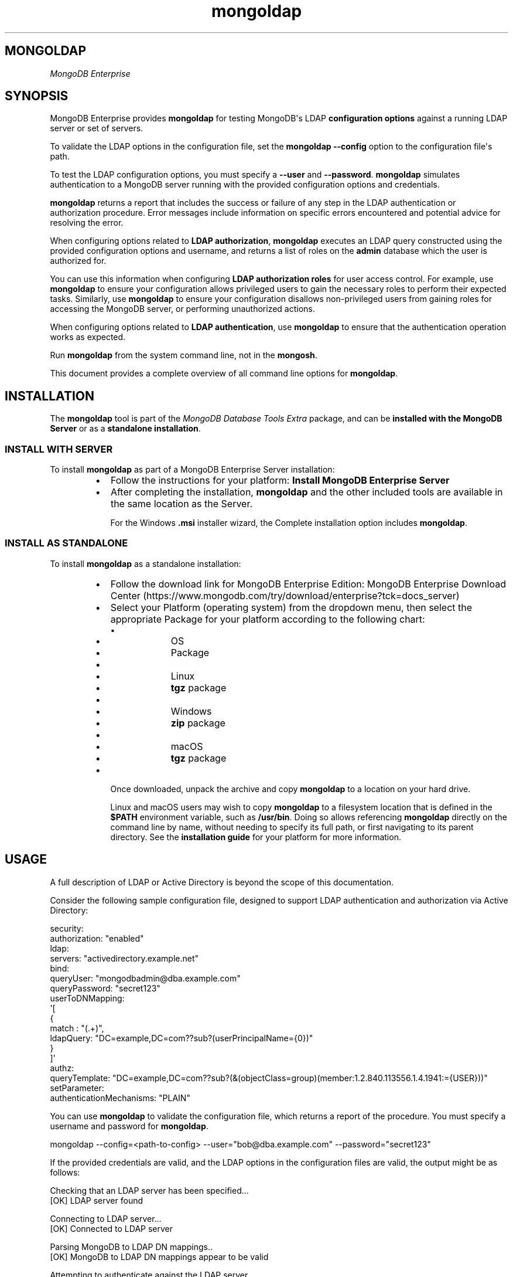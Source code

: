 .TH mongoldap 1
.SH MONGOLDAP
\fIMongoDB Enterprise\f1
.SH SYNOPSIS
.PP
MongoDB Enterprise provides
\fBmongoldap\f1\f1 for testing MongoDB\(aqs LDAP \fBconfiguration
options\f1 against a running LDAP server or set
of servers.
.PP
To validate the LDAP options in the configuration file, set the
\fBmongoldap\f1\f1 \fB\-\-config\f1\f1 option to the configuration file\(aqs
path.
.PP
To test the LDAP configuration options, you must specify a \fB\-\-user\f1\f1
and \fB\-\-password\f1\&. \fBmongoldap\f1\f1 simulates authentication to a
MongoDB server running with the provided configuration options and credentials.
.PP
\fBmongoldap\f1\f1 returns a report that includes the success or failure of
any step in the LDAP authentication or authorization procedure. Error messages
include information on specific errors encountered and potential advice for
resolving the error.
.PP
When configuring options related to \fBLDAP authorization\f1, \fBmongoldap\f1\f1 executes an LDAP query
constructed using the provided configuration options and username, and returns
a list of roles on the \fBadmin\f1 database which the user is authorized for.
.PP
You can use this information when configuring \fBLDAP authorization roles\f1 for user access control. For example, use
\fBmongoldap\f1\f1 to ensure your configuration allows privileged users to
gain the necessary roles to perform their expected tasks. Similarly, use
\fBmongoldap\f1\f1 to ensure your configuration disallows non\-privileged
users from gaining roles for accessing the MongoDB server, or performing
unauthorized actions.
.PP
When configuring options related to \fBLDAP authentication\f1, use \fBmongoldap\f1\f1 to ensure that the authentication
operation works as expected.
.PP
Run \fBmongoldap\f1\f1 from the system command line, not in the
\fBmongosh\f1\f1\&.
.PP
This document provides a complete overview of all command line options for
\fBmongoldap\f1\f1\&.
.SH INSTALLATION
.PP
The \fBmongoldap\f1\f1 tool is part of the \fIMongoDB Database Tools Extra\f1
package, and can be \fBinstalled with the MongoDB Server\f1 or as a
\fBstandalone installation\f1\&.
.SS INSTALL WITH SERVER
.PP
To install \fBmongoldap\f1\f1 as part of a MongoDB Enterprise Server
installation:
.RS
.IP \(bu 2
Follow the instructions for your platform:
\fBInstall MongoDB Enterprise Server\f1
.IP \(bu 2
After completing the installation, \fBmongoldap\f1\f1 and the other
included tools are available in the same location as the Server.
.IP
For the Windows \fB\&.msi\f1 installer wizard, the
Complete installation option includes \fBmongoldap\f1\f1\&.
.RE
.SS INSTALL AS STANDALONE
.PP
To install \fBmongoldap\f1\f1 as a standalone installation:
.RS
.IP \(bu 2
Follow the download link for MongoDB Enterprise Edition:
MongoDB Enterprise Download Center (https://www.mongodb.com/try/download/enterprise?tck=docs_server)
.IP \(bu 2
Select your Platform (operating system) from the dropdown
menu, then select the appropriate Package for your
platform according to the following chart:
.RS
.IP \(bu 4
.RS
.IP \(bu 6
OS
.IP \(bu 6
Package
.RE
.IP \(bu 4
.RS
.IP \(bu 6
Linux
.IP \(bu 6
\fBtgz\f1 package
.RE
.IP \(bu 4
.RS
.IP \(bu 6
Windows
.IP \(bu 6
\fBzip\f1 package
.RE
.IP \(bu 4
.RS
.IP \(bu 6
macOS
.IP \(bu 6
\fBtgz\f1 package
.RE
.RE
.IP \(bu 2
Once downloaded, unpack the archive and copy \fBmongoldap\f1\f1 to a
location on your hard drive.
.IP
Linux and macOS users may wish to copy \fBmongoldap\f1\f1 to a filesystem
location that is defined in the \fB$PATH\f1 environment variable, such
as \fB/usr/bin\f1\&. Doing so allows referencing \fBmongoldap\f1\f1 directly
on the command line by name, without needing to specify its full
path, or first navigating to its parent directory. See the
\fBinstallation guide\f1 for your platform
for more information.
.RE
.SH USAGE
.PP
A full description of LDAP or Active Directory is beyond the scope of
this documentation.
.PP
Consider the following sample configuration file, designed to support
LDAP authentication and authorization via Active Directory:
.PP
.EX
  security:
     authorization: "enabled"
     ldap:
        servers: "activedirectory.example.net"
        bind:
           queryUser: "mongodbadmin@dba.example.com"
           queryPassword: "secret123"
        userToDNMapping:
           \(aq[
              {
                 match : "(.+)",
                 ldapQuery: "DC=example,DC=com??sub?(userPrincipalName={0})"
              }
           ]\(aq
        authz:
           queryTemplate: "DC=example,DC=com??sub?(&(objectClass=group)(member:1.2.840.113556.1.4.1941:={USER}))"
  setParameter:
     authenticationMechanisms: "PLAIN"
.EE
.PP
You can use \fBmongoldap\f1\f1 to validate the configuration file, which
returns a report of the procedure. You must specify a username and password
for \fBmongoldap\f1\f1\&.
.PP
.EX
  mongoldap \-\-config=<path\-to\-config> \-\-user="bob@dba.example.com" \-\-password="secret123"
.EE
.PP
If the provided credentials are valid, and the LDAP options in the
configuration files are valid, the output might be as follows:
.PP
.EX
  Checking that an LDAP server has been specified...
  [OK] LDAP server found
  
  Connecting to LDAP server...
  [OK] Connected to LDAP server
  
  Parsing MongoDB to LDAP DN mappings..
  [OK] MongoDB to LDAP DN mappings appear to be valid
  
  Attempting to authenticate against the LDAP server...
  [OK] Successful authentication performed
  
  Checking if LDAP authorization has been enabled by configuration...
  [OK] LDAP authorization enabled
  
  Parsing LDAP query template..
  [OK] LDAP query configuration template appears valid
  
  Executing query against LDAP server...
  [OK] Successfully acquired the following roles:
  ...
.EE
.SH BEHAVIOR
.PP
Starting in MongoDB 5.1, \fBmongoldap\f1 supports prefixing LDAP
server with \fBsrv:\f1 and \fBsrv_raw:\f1\&.
.PP
If your connection string specifies \fB"srv:<DNS_NAME>"\f1, \fBmongoldap\f1
verifies that \fB"_ldap._tcp.gc._msdcs.<DNS_NAME>"\f1 exists for SRV to
support Active Directory. If not found, \fBmongoldap\f1 verifies that
\fB"_ldap._tcp.<DNS_NAME>"\f1 exists for SRV. If an SRV record cannot be
found, \fBmongoldap\f1 warns you to use \fB"srv_raw:<DNS_NAME>"\f1 instead.
.PP
If your connection string specifies \fB"srv_raw:<DNS_NAME>"\f1,
\fBmongoldap\f1 performs an SRV record lookup for \fB"<DNS NAME>"\f1\&.
.SH OPTIONS
.PP
\fBmongoldap \-\-config\f1, \fBmongoldap \-f\f1
.RS
.PP
Specifies a configuration file for runtime configuration options.
The options are equivalent to the command\-line
configuration options. See \fBConfiguration File Options\f1 for
more information.
.PP
\fBmongoldap\f1\f1 uses any configuration options related to \fBLDAP Proxy Authentication\f1
or \fBLDAP Authorization\f1 for testing LDAP authentication or
authorization.
.PP
Requires specifying \fB\-\-user\f1\f1\&. May accept \fB\-\-password\f1\f1 for
testing LDAP authentication.
.PP
Ensure the configuration file uses ASCII encoding. The \fBmongoldap\f1\f1
instance does not support configuration files with non\-ASCII encoding,
including UTF\-8.
.RE
.PP
\fBmongoldap \-\-user\f1
.RS
.PP
Username for \fBmongoldap\f1\f1 to use when attempting LDAP authentication or
authorization.
.RE
.PP
\fBmongoldap \-\-password\f1
.RS
.PP
Password of the \fB\-\-user\f1\f1 for
\fBmongoldap\f1\f1 to use when attempting LDAP authentication. Not
required for LDAP authorization.
.RE
.PP
\fBmongoldap \-\-ldapServers\f1
.RS
.PP
The LDAP server against which the \fBmongoldap\f1\f1 authenticates users or
determines what actions a user is authorized to perform on a given
database. If the LDAP server specified has any replicated instances,
you may specify the host and port of each replicated server in a
comma\-delimited list.
.PP
If your LDAP infrastructure partitions the LDAP directory over multiple LDAP
servers, specify \fIone\f1 LDAP server or any of its replicated instances to
\fB\-\-ldapServers\f1\f1\&. MongoDB supports following LDAP referrals as defined in RFC 4511
4.1.10 (https://www.rfc\-editor.org/rfc/rfc4511.txt)\&. Do not use \fB\-\-ldapServers\f1\f1
for listing every LDAP server in your infrastructure.
.PP
If unset, \fBmongoldap\f1\f1 cannot use \fBLDAP authentication or authorization\f1\&.
.RE
.PP
\fBmongoldap \-\-ldapQueryUser\f1
.RS
.PP
\fIAvailable in MongoDB Enterprise only.\f1
.PP
The identity with which \fBmongoldap\f1\f1 binds as, when connecting to or
performing queries on an LDAP server.
.PP
Only required if any of the following are true:
.RS
.IP \(bu 2
Using \fBLDAP authorization\f1\&.
.IP \(bu 2
Using an LDAP query for \fBusername transformation\f1\f1\&.
.IP \(bu 2
The LDAP server disallows anonymous binds
.RE
.PP
You must use \fB\-\-ldapQueryUser\f1\f1 with \fB\-\-ldapQueryPassword\f1\f1\&.
.PP
If unset, \fBmongoldap\f1\f1 will not attempt to bind to the LDAP server.
.PP
Windows MongoDB deployments can use \fB\-\-ldapBindWithOSDefaults\f1\f1
instead of \fB\-\-ldapQueryUser\f1\f1 and \fB\-\-ldapQueryPassword\f1\f1\&. You cannot specify
both \fB\-\-ldapQueryUser\f1\f1 and \fB\-\-ldapBindWithOSDefaults\f1\f1 at the same time.
.RE
.PP
\fIAvailable in MongoDB Enterprise only.\f1
.PP
The password used to bind to an LDAP server when using
\fB\-\-ldapQueryUser\f1\f1\&. You must use \fB\-\-ldapQueryPassword\f1\f1 with
\fB\-\-ldapQueryUser\f1\f1\&.
.PP
If not set, \fBmongoldap\f1\f1 does not attempt to bind to the LDAP server.
.PP
You can configure this setting on a running \fBmongoldap\f1\f1 using
\fBsetParameter\f1\f1\&.
.PP
The \fBldapQueryPassword\f1\fBsetParameter\f1\f1 command accepts either a
string or an array of strings. If \fBldapQueryPassword\f1 is set to an array,
MongoDB tries each password in order until one succeeds. Use a password array
to roll over the LDAP account password without downtime.
.PP
Windows MongoDB deployments can use \fB\-\-ldapBindWithOSDefaults\f1\f1
instead of \fB\-\-ldapQueryUser\f1\f1 and \fB\-\-ldapQueryPassword\f1\f1\&.
You cannot specify both \fB\-\-ldapQueryPassword\f1\f1 and
\fB\-\-ldapBindWithOSDefaults\f1\f1 at the same time.
.PP
\fBmongoldap \-\-ldapBindWithOSDefaults\f1
.RS
.PP
\fIDefault\f1: false
.PP
Available in MongoDB Enterprise for the Windows platform only.
.PP
Allows \fBmongoldap\f1\f1 to authenticate, or bind, using your Windows login
credentials when connecting to the LDAP server.
.PP
Only required if:
.RS
.IP \(bu 2
Using \fBLDAP authorization\f1\&.
.IP \(bu 2
Using an LDAP query for \fBusername transformation\f1\f1\&.
.IP \(bu 2
The LDAP server disallows anonymous binds
.RE
.PP
Use \fB\-\-ldapBindWithOSDefaults\f1\f1 to replace \fB\-\-ldapQueryUser\f1\f1 and
\fB\-\-ldapQueryPassword\f1\f1\&.
.RE
.PP
\fBmongoldap \-\-ldapBindMethod\f1
.RS
.PP
\fIDefault\f1: simple
.PP
\fIAvailable in MongoDB Enterprise only.\f1
.PP
The method \fBmongoldap\f1\f1 uses to authenticate to an LDAP
server. Use with \fB\-\-ldapQueryUser\f1\f1 and \fB\-\-ldapQueryPassword\f1\f1 to connect to the LDAP server.
.PP
\fB\-\-ldapBindMethod\f1\f1 supports
the following values:
.RS
.IP \(bu 2
.RS
.IP \(bu 4
Value
.IP \(bu 4
Description
.RE
.IP \(bu 2
.RS
.IP \(bu 4
\fBsimple\f1
.IP \(bu 4
\fBmongoldap\f1\f1 uses simple authentication.
.RE
.IP \(bu 2
.RS
.IP \(bu 4
\fBsasl\f1
.IP \(bu 4
\fBmongoldap\f1\f1 uses SASL protocol for authentication.
.RE
.RE
.PP
If you specify \fBsasl\f1, you can configure the available SASL mechanisms
using \fB\-\-ldapBindSaslMechanisms\f1\f1\&. \fBmongoldap\f1\f1 defaults to
using \fBDIGEST\-MD5\f1 mechanism.
.RE
.PP
\fBmongoldap \-\-ldapBindSaslMechanisms\f1
.RS
.PP
\fIDefault\f1: DIGEST\-MD5
.PP
\fIAvailable in MongoDB Enterprise only.\f1
.PP
A comma\-separated list of SASL mechanisms \fBmongoldap\f1\f1 can
use when authenticating to the LDAP server. The \fBmongoldap\f1\f1 and the
LDAP server must agree on at least one mechanism. The \fBmongoldap\f1\f1
dynamically loads any SASL mechanism libraries installed on the host
machine at runtime.
.PP
Install and configure the appropriate libraries for the selected
SASL mechanism(s) on both the \fBmongoldap\f1\f1 host and the remote
LDAP server host. Your operating system may include certain SASL
libraries by default. Defer to the documentation associated with each
SASL mechanism for guidance on installation and configuration.
.PP
If using the \fBGSSAPI\f1 SASL mechanism for use with
\fBKerberos Authentication\f1, verify the following for the
\fBmongoldap\f1\f1 host machine:
.PP
\fBLinux\f1\f1
.RS
.RS
.IP \(bu 2
The \fBKRB5_CLIENT_KTNAME\f1 environment
variable resolves to the name of the client \fBLinux Keytab Files\f1
for the host machine. For more on Kerberos environment
variables, please defer to the
Kerberos documentation (https://web.mit.edu/kerberos/krb5\-1.13/doc/admin/env_variables.html)\&.
.IP \(bu 2
The client keytab includes a
\fBUser Principal\f1 for the \fBmongoldap\f1\f1 to use when
connecting to the LDAP server and execute LDAP queries.
.RE
.RE
.PP
\fBWindows\f1\f1
.RS
.PP
If connecting to an Active Directory server, the Windows
Kerberos configuration automatically generates a
Ticket\-Granting\-Ticket (https://msdn.microsoft.com/en\-us/library/windows/desktop/aa380510(v=vs.85).aspx)
when the user logs onto the system. Set \fB\-\-ldapBindWithOSDefaults\f1\f1 to
\fBtrue\f1 to allow \fBmongoldap\f1\f1 to use the generated credentials when
connecting to the Active Directory server and execute queries.
.RE
.PP
Set \fB\-\-ldapBindMethod\f1\f1 to \fBsasl\f1 to use this option.
.PP
For a complete list of SASL mechanisms see the
IANA listing (http://www.iana.org/assignments/sasl\-mechanisms/sasl\-mechanisms.xhtml)\&.
Defer to the documentation for your LDAP or Active Directory
service for identifying the SASL mechanisms compatible with the
service.
.PP
MongoDB is not a source of SASL mechanism libraries, nor
is the MongoDB documentation a definitive source for
installing or configuring any given SASL mechanism. For
documentation and support, defer to the SASL mechanism
library vendor or owner.
.PP
For more information on SASL, defer to the following resources:
.RS
.IP \(bu 2
For Linux, please see the Cyrus SASL documentation (https://www.cyrusimap.org/sasl/)\&.
.IP \(bu 2
For Windows, please see the Windows SASL documentation (https://msdn.microsoft.com/en\-us/library/cc223500.aspx)\&.
.RE
.RE
.PP
\fBmongoldap \-\-ldapTransportSecurity\f1
.RS
.PP
\fIDefault\f1: tls
.PP
\fIAvailable in MongoDB Enterprise only.\f1
.PP
By default, \fBmongoldap\f1\f1 creates a TLS/SSL secured connection to the LDAP
server.
.PP
For Linux deployments, you must configure the appropriate TLS Options in
\fB/etc/openldap/ldap.conf\f1 file. Your operating system\(aqs package manager
creates this file as part of the MongoDB Enterprise installation, via the
\fBlibldap\f1 dependency. See the documentation for \fBTLS Options\f1 in the
ldap.conf OpenLDAP documentation (http://www.openldap.org/software/man.cgi?query=ldap.conf&manpath=OpenLDAP+2.4\-Release)
for more complete instructions.
.PP
For Windows deployment, you must add the LDAP server CA certificates to the
Windows certificate management tool. The exact name and functionality of the
tool may vary depending on operating system version. Please see the
documentation for your version of Windows for more information on
certificate management.
.PP
Set \fB\-\-ldapTransportSecurity\f1\f1 to \fBnone\f1 to disable TLS/SSL between \fBmongoldap\f1\f1 and the LDAP
server.
.PP
Setting \fB\-\-ldapTransportSecurity\f1\f1 to \fBnone\f1 transmits plaintext information and possibly
credentials between \fBmongoldap\f1\f1 and the LDAP server.
.RE
.PP
\fBmongoldap \-\-ldapTimeoutMS\f1
.RS
.PP
\fIDefault\f1: 10000
.PP
\fIAvailable in MongoDB Enterprise only.\f1
.PP
The amount of time in milliseconds \fBmongoldap\f1\f1 should wait for an LDAP server
to respond to a request.
.PP
Increasing the value of \fB\-\-ldapTimeoutMS\f1\f1 may prevent connection failure between the
MongoDB server and the LDAP server, if the source of the failure is a
connection timeout. Decreasing the value of \fB\-\-ldapTimeoutMS\f1\f1 reduces the time
MongoDB waits for a response from the LDAP server.
.RE
.PP
\fBmongoldap \-\-ldapUserToDNMapping\f1
.RS
.PP
\fIAvailable in MongoDB Enterprise only.\f1
.PP
Maps the username provided to \fBmongoldap\f1\f1 for authentication to a LDAP
Distinguished Name (DN). You may need to use \fB\-\-ldapUserToDNMapping\f1\f1 to transform a
username into an LDAP DN in the following scenarios:
.RS
.IP \(bu 2
Performing LDAP authentication with simple LDAP binding, where users
authenticate to MongoDB with usernames that are not full LDAP DNs.
.IP \(bu 2
Using an \fBLDAP authorization query template\f1\f1 that requires a DN.
.IP \(bu 2
Transforming the usernames of clients authenticating to Mongo DB using
different authentication mechanisms (e.g. x.509, kerberos) to a full LDAP
DN for authorization.
.RE
.PP
\fB\-\-ldapUserToDNMapping\f1\f1 expects a quote\-enclosed JSON\-string representing an ordered array
of documents. Each document contains a regular expression \fBmatch\f1 and
either a \fBsubstitution\f1 or \fBldapQuery\f1 template used for transforming the
incoming username.
.PP
Each document in the array has the following form:
.PP
.EX
  {
    match: "<regex>"
    substitution: "<LDAP DN>" | ldapQuery: "<LDAP Query>"
  }
.EE
.RS
.IP \(bu 2
.RS
.IP \(bu 4
Field
.IP \(bu 4
Description
.IP \(bu 4
Example
.RE
.IP \(bu 2
.RS
.IP \(bu 4
\fBmatch\f1
.IP \(bu 4
An ECMAScript\-formatted regular expression (regex) to match against a
provided username. Each parenthesis\-enclosed section represents a
regex capture group used by \fBsubstitution\f1 or \fBldapQuery\f1\&.
.IP \(bu 4
\fB"(.+)ENGINEERING"\f1
\fB"(.+)DBA"\f1
.RE
.IP \(bu 2
.RS
.IP \(bu 4
\fBsubstitution\f1
.IP \(bu 4
An LDAP distinguished name (DN) formatting template that converts the
authentication name matched by the \fBmatch\f1 regex into a LDAP DN.
Each curly bracket\-enclosed numeric value is replaced by the
corresponding regex capture group (http://www.regular\-expressions.info/refcapture.html) extracted
from the authentication username via the \fBmatch\f1 regex.
.IP
The result of the substitution must be an RFC4514 (https://www.ietf.org/rfc/rfc4514.txt) escaped string.
.IP \(bu 4
\fB"cn={0},ou=engineering,
dc=example,dc=com"\f1
.RE
.IP \(bu 2
.RS
.IP \(bu 4
\fBldapQuery\f1
.IP \(bu 4
A LDAP query formatting template that inserts the authentication
name matched by the \fBmatch\f1 regex into an LDAP query URI encoded
respecting RFC4515 and RFC4516. Each curly bracket\-enclosed numeric
value is replaced by the corresponding regex capture group (http://www.regular\-expressions.info/refcapture.html) extracted
from the authentication username via the \fBmatch\f1 expression.
\fBmongoldap\f1\f1 executes the query against the LDAP server to retrieve
the LDAP DN for the authenticated user. \fBmongoldap\f1\f1 requires
exactly one returned result for the transformation to be
successful, or \fBmongoldap\f1\f1 skips this transformation.
.IP \(bu 4
\fB"ou=engineering,dc=example,
dc=com??one?(user={0})"\f1
.RE
.RE
.PP
An explanation of  RFC4514 (https://www.ietf.org/rfc/rfc4514.txt),
RFC4515 (https://tools.ietf.org/html/rfc4515),
RFC4516 (https://tools.ietf.org/html/rfc4516), or LDAP queries is out
of scope for the MongoDB Documentation. Please review the RFC directly or
use your preferred LDAP resource.
.PP
For each document in the array, you must use either \fBsubstitution\f1 or
\fBldapQuery\f1\&. You \fIcannot\f1 specify both in the same document.
.PP
When performing authentication or authorization, \fBmongoldap\f1\f1 steps through
each document in the array in the given order, checking the authentication
username against the \fBmatch\f1 filter.  If a match is found,
\fBmongoldap\f1\f1 applies the transformation and uses the output for
authenticating the user. \fBmongoldap\f1\f1 does not check the remaining documents
in the array.
.PP
If the given document does not match the provided authentication
name, \fBmongoldap\f1\f1 continues through the list of documents
to find additional matches. If no matches are found in any document,
or the transformation the document describes fails,
\fBmongoldap\f1\f1 returns an error.
.PP
\fBmongoldap\f1\f1 also returns an error if one of the transformations
cannot be evaluated due to networking or authentication failures to the
LDAP server. \fBmongoldap\f1\f1 rejects the connection request and does
not check the remaining documents in the array.
.PP
Starting in MongoDB 5.0, \fB\-\-ldapUserToDNMapping\f1\f1
accepts an empty string \fB""\f1 or empty array \fB[ ]\f1 in place of a
mapping documnent. If providing an empty string or empty array to
\fB\-\-ldapUserToDNMapping\f1\f1, MongoDB will map the
authenticated username as the LDAP DN. Previously, providing an
empty mapping document would cause mapping to fail.
.PP
The following shows two transformation documents. The first
document matches against any string ending in \fB@ENGINEERING\f1, placing
anything preceeding the suffix into a regex capture group. The
second document matches against any string ending in \fB@DBA\f1, placing
anything preceeding the suffix into a regex capture group.
.PP
.EX
  "[
     {
        match: "(.+)@ENGINEERING.EXAMPLE.COM",
        substitution: "cn={0},ou=engineering,dc=example,dc=com"
     },
     {
        match: "(.+)@DBA.EXAMPLE.COM",
        ldapQuery: "ou=dba,dc=example,dc=com??one?(user={0})"
  
     }
  
  ]"
.EE
.PP
A user with username \fBalice@ENGINEERING.EXAMPLE.COM\f1 matches the first
document. The regex capture group \fB{0}\f1 corresponds to the string
\fBalice\f1\&. The resulting output is the DN
\fB"cn=alice,ou=engineering,dc=example,dc=com"\f1\&.
.PP
A user with username \fBbob@DBA.EXAMPLE.COM\f1 matches the second document.
The regex capture group \fB{0}\f1 corresponds to the string \fBbob\f1\&.  The
resulting output is the LDAP query
\fB"ou=dba,dc=example,dc=com??one?(user=bob)"\f1\&. \fBmongoldap\f1\f1 executes this
query against the LDAP server, returning the result
\fB"cn=bob,ou=dba,dc=example,dc=com"\f1\&.
.PP
If \fB\-\-ldapUserToDNMapping\f1\f1 is unset, \fBmongoldap\f1\f1 applies no transformations to the username
when attempting to authenticate or authorize a user against the LDAP server.
.RE
.PP
\fBmongoldap \-\-ldapAuthzQueryTemplate\f1
.RS
.PP
\fIAvailable in MongoDB Enterprise only.\f1
.PP
A relative LDAP query URL formatted conforming to RFC4515 (https://tools.ietf.org/html/rfc4515) and RFC4516 (https://tools.ietf.org/html/rfc4516) that \fBmongoldap\f1\f1 executes to obtain
the LDAP groups to which the authenticated user belongs to. The query is
relative to the host or hosts specified in \fB\-\-ldapServers\f1\f1\&.
.PP
In the URL, you can use the following substituion tokens:
.RS
.IP \(bu 2
.RS
.IP \(bu 4
Substitution Token
.IP \(bu 4
Description
.RE
.IP \(bu 2
.RS
.IP \(bu 4
\fB{USER}\f1
.IP \(bu 4
Substitutes the authenticated username, or the
\fBtransformed\f1\f1
username if a \fBusername mapping\f1\f1 is specified.
.RE
.IP \(bu 2
.RS
.IP \(bu 4
\fB{PROVIDED_USER}\f1
.IP \(bu 4
Substitutes the supplied username, i.e. before either
authentication or \fBLDAP transformation\f1\f1\&.
.RE
.RE
.PP
When constructing the query URL, ensure that the order of LDAP parameters
respects RFC4516:
.PP
.EX
  [ dn  [ ? [attributes] [ ? [scope] [ ? [filter] [ ? [Extensions] ] ] ] ] ]
.EE
.PP
If your query includes an attribute, \fBmongoldap\f1\f1 assumes that the query
retrieves a the DNs which this entity is member of.
.PP
If your query does not include an attribute, \fBmongoldap\f1\f1 assumes
the query retrieves all entities which the user is member of.
.PP
For each LDAP DN returned by the query, \fBmongoldap\f1\f1 assigns the authorized
user a corresponding role on the \fBadmin\f1 database. If a role on the on the
\fBadmin\f1 database exactly matches the DN, \fBmongoldap\f1\f1 grants the user the
roles and privileges assigned to that role. See the
\fBdb.createRole()\f1\f1 method for more information on creating roles.
.PP
This LDAP query returns any groups listed in the LDAP user object\(aqs
\fBmemberOf\f1 attribute.
.PP
.EX
  "{USER}?memberOf?base"
.EE
.PP
Your LDAP configuration may not include the \fBmemberOf\f1 attribute as part
of the user schema, may possess a different attribute for reporting group
membership, or may not track group membership through attributes.
Configure your query with respect to your own unique LDAP configuration.
.PP
If unset, \fBmongoldap\f1\f1 cannot authorize users using LDAP.
.PP
An explanation of RFC4515 (https://tools.ietf.org/html/rfc4515),
RFC4516 (https://tools.ietf.org/html/rfc4516) or LDAP queries is out
of scope for the MongoDB Documentation. Please review the RFC directly or
use your preferred LDAP resource.
.RE
